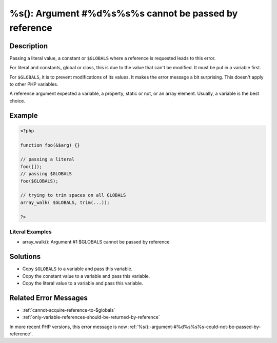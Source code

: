 .. _%s():-argument-#%d%s%s%s-cannot-be-passed-by-reference:

%s(): Argument #%d%s%s%s cannot be passed by reference
------------------------------------------------------
 
.. meta::
	:description:
		%s(): Argument #%d%s%s%s cannot be passed by reference: Passing a literal value, a constant or ``$GLOBALS`` where a reference is requested leads to this error.
	:og:image: https://php-errors.readthedocs.io/en/latest/_static/logo.png
	:og:type: article
	:og:title: %s(): Argument #%d%s%s%s cannot be passed by reference
	:og:description: Passing a literal value, a constant or ``$GLOBALS`` where a reference is requested leads to this error
	:og:url: https://php-errors.readthedocs.io/en/latest/messages/%25s%28%29%3A-argument-%23%25d%25s%25s%25s-cannot-be-passed-by-reference.html
	:og:locale: en
	:twitter:card: summary_large_image
	:twitter:site: @exakat
	:twitter:title: %s(): Argument #%d%s%s%s cannot be passed by reference
	:twitter:description: %s(): Argument #%d%s%s%s cannot be passed by reference: Passing a literal value, a constant or ``$GLOBALS`` where a reference is requested leads to this error
	:twitter:creator: @exakat
	:twitter:image:src: https://php-errors.readthedocs.io/en/latest/_static/logo.png

.. raw:: html

	<script type="application/ld+json">{"@context":"https:\/\/schema.org","@graph":[{"@type":"WebPage","@id":"https:\/\/php-errors.readthedocs.io\/en\/latest\/tips\/%s():-argument-#%d%s%s%s-cannot-be-passed-by-reference.html","url":"https:\/\/php-errors.readthedocs.io\/en\/latest\/tips\/%s():-argument-#%d%s%s%s-cannot-be-passed-by-reference.html","name":"%s(): Argument #%d%s%s%s cannot be passed by reference","isPartOf":{"@id":"https:\/\/www.exakat.io\/"},"datePublished":"Sun, 19 Oct 2025 10:21:25 +0000","dateModified":"Sun, 19 Oct 2025 10:21:25 +0000","description":"Passing a literal value, a constant or ``$GLOBALS`` where a reference is requested leads to this error","inLanguage":"en-US","potentialAction":[{"@type":"ReadAction","target":["https:\/\/php-tips.readthedocs.io\/en\/latest\/tips\/%s():-argument-#%d%s%s%s-cannot-be-passed-by-reference.html"]}]},{"@type":"WebSite","@id":"https:\/\/www.exakat.io\/","url":"https:\/\/www.exakat.io\/","name":"Exakat","description":"Smart PHP static analysis","inLanguage":"en-US"}]}</script>

Description
___________
 
Passing a literal value, a constant or ``$GLOBALS`` where a reference is requested leads to this error. 

For literal and constants, global or class, this is due to the value that can't be modified. It must be put in a variable first.

For ``$GLOBALS``, it is to prevent modifications of its values. It makes the error message a bit surprising. This doesn't apply to other PHP variables.

A reference argument expected a variable, a property, static or not, or an array element. Usually, a variable is the best choice.

Example
_______

.. code-block:: php

   <?php
   
   function foo(&$arg) {}
   
   // passing a literal
   foo([]);
   // passing $GLOBALS
   foo($GLOBALS);
   
   // trying to trim spaces on all GLOBALS
   array_walk( $GLOBALS, trim(...));
   
   ?>


Literal Examples
****************
+ array_walk(): Argument #1 $GLOBALS cannot be passed by reference

Solutions
_________

+ Copy ``$GLOBALS`` to a variable and pass this variable.
+ Copy the constant value to a variable and pass this variable.
+ Copy the literal value to a variable and pass this variable.

Related Error Messages
______________________

+ :ref:`cannot-acquire-reference-to-$globals`
+ :ref:`only-variable-references-should-be-returned-by-reference`


In more recent PHP versions, this error message is now :ref:`%s():-argument-#%d%s%s%s-could-not-be-passed-by-reference`.
